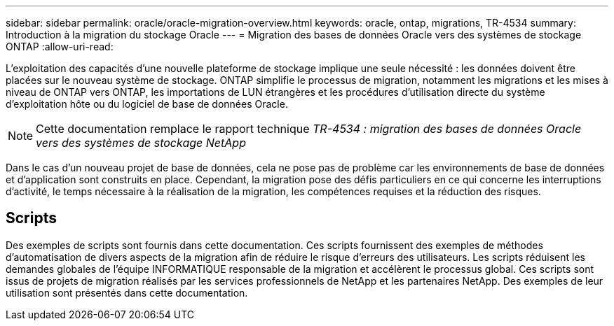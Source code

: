 ---
sidebar: sidebar 
permalink: oracle/oracle-migration-overview.html 
keywords: oracle, ontap, migrations, TR-4534 
summary: Introduction à la migration du stockage Oracle 
---
= Migration des bases de données Oracle vers des systèmes de stockage ONTAP
:allow-uri-read: 


[role="lead"]
L'exploitation des capacités d'une nouvelle plateforme de stockage implique une seule nécessité : les données doivent être placées sur le nouveau système de stockage. ONTAP simplifie le processus de migration, notamment les migrations et les mises à niveau de ONTAP vers ONTAP, les importations de LUN étrangères et les procédures d'utilisation directe du système d'exploitation hôte ou du logiciel de base de données Oracle.


NOTE: Cette documentation remplace le rapport technique _TR-4534 : migration des bases de données Oracle vers des systèmes de stockage NetApp_

Dans le cas d'un nouveau projet de base de données, cela ne pose pas de problème car les environnements de base de données et d'application sont construits en place. Cependant, la migration pose des défis particuliers en ce qui concerne les interruptions d'activité, le temps nécessaire à la réalisation de la migration, les compétences requises et la réduction des risques.



== Scripts

Des exemples de scripts sont fournis dans cette documentation. Ces scripts fournissent des exemples de méthodes d'automatisation de divers aspects de la migration afin de réduire le risque d'erreurs des utilisateurs. Les scripts réduisent les demandes globales de l'équipe INFORMATIQUE responsable de la migration et accélèrent le processus global. Ces scripts sont issus de projets de migration réalisés par les services professionnels de NetApp et les partenaires NetApp. Des exemples de leur utilisation sont présentés dans cette documentation.
